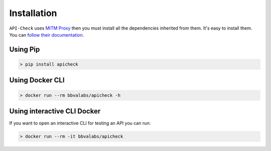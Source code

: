 Installation
============

``API-Check`` uses `MITM Proxy <https://mitmproxy.org>`_ then you must install all the dependencies inherited from them. It's easy to install them. You can `follow their documentation <https://docs.mitmproxy.org/stable/overview-installation/>`_.

Using Pip
---------

.. code-block:: console

    > pip install apicheck

Using Docker CLI
----------------

.. code-block:: console

    > docker run --rm bbvalabs/apicheck -h

Using interactive CLI Docker
----------------------------

If you want to open an interactive CLI for testing an API you can run:

.. code-block:: console

    > docker run --rm -it bbvalabs/apicheck
